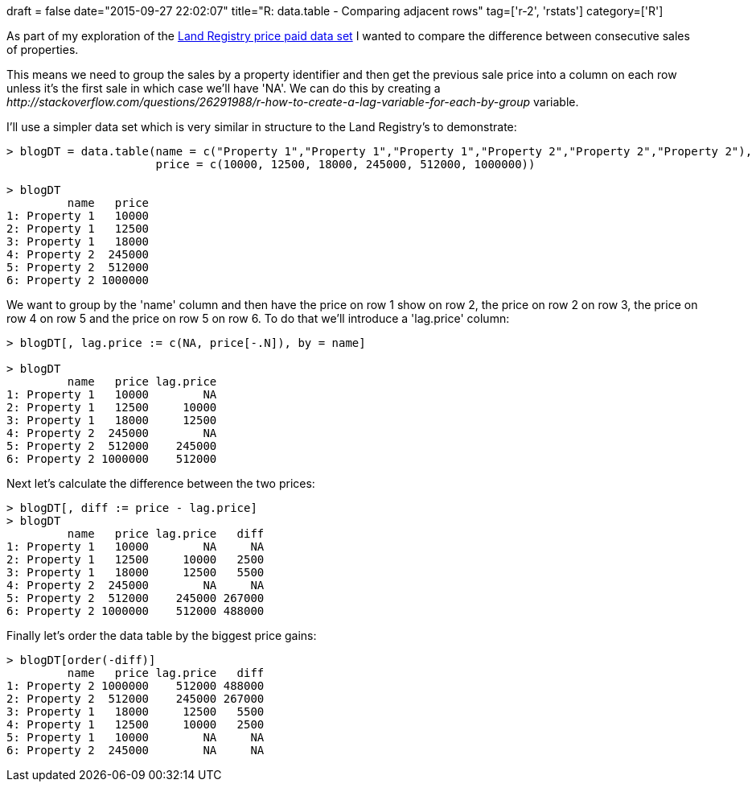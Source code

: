 +++
draft = false
date="2015-09-27 22:02:07"
title="R: data.table - Comparing adjacent rows"
tag=['r-2', 'rstats']
category=['R']
+++

As part of my exploration of the https://data.gov.uk/dataset/land-registry-monthly-price-paid-data[Land Registry price paid data set] I wanted to compare the difference between consecutive sales of properties.

This means we need to group the sales by a property identifier and then get the previous sale price into a column on each row unless it's the first sale in which case we'll have 'NA'. We can do this by creating a +++<cite>+++http://stackoverflow.com/questions/26291988/r-how-to-create-a-lag-variable-for-each-by-group[lag]+++</cite>+++ variable.

I'll use a simpler data set which is very similar in structure to the Land Registry's to demonstrate:

[source,r]
----

> blogDT = data.table(name = c("Property 1","Property 1","Property 1","Property 2","Property 2","Property 2"),
                      price = c(10000, 12500, 18000, 245000, 512000, 1000000))

> blogDT
         name   price
1: Property 1   10000
2: Property 1   12500
3: Property 1   18000
4: Property 2  245000
5: Property 2  512000
6: Property 2 1000000
----

We want to group by the 'name' column and then have the price on row 1 show on row 2, the price on row 2 on row 3, the price on row 4 on row 5 and the price on row 5 on row 6. To do that we'll introduce a 'lag.price' column:

[source,r]
----

> blogDT[, lag.price := c(NA, price[-.N]), by = name]

> blogDT
         name   price lag.price
1: Property 1   10000        NA
2: Property 1   12500     10000
3: Property 1   18000     12500
4: Property 2  245000        NA
5: Property 2  512000    245000
6: Property 2 1000000    512000
----

Next let's calculate the difference between the two prices:

[source,r]
----

> blogDT[, diff := price - lag.price]
> blogDT
         name   price lag.price   diff
1: Property 1   10000        NA     NA
2: Property 1   12500     10000   2500
3: Property 1   18000     12500   5500
4: Property 2  245000        NA     NA
5: Property 2  512000    245000 267000
6: Property 2 1000000    512000 488000
----

Finally let's order the data table by the biggest price gains:

[source,r]
----

> blogDT[order(-diff)]
         name   price lag.price   diff
1: Property 2 1000000    512000 488000
2: Property 2  512000    245000 267000
3: Property 1   18000     12500   5500
4: Property 1   12500     10000   2500
5: Property 1   10000        NA     NA
6: Property 2  245000        NA     NA
----
